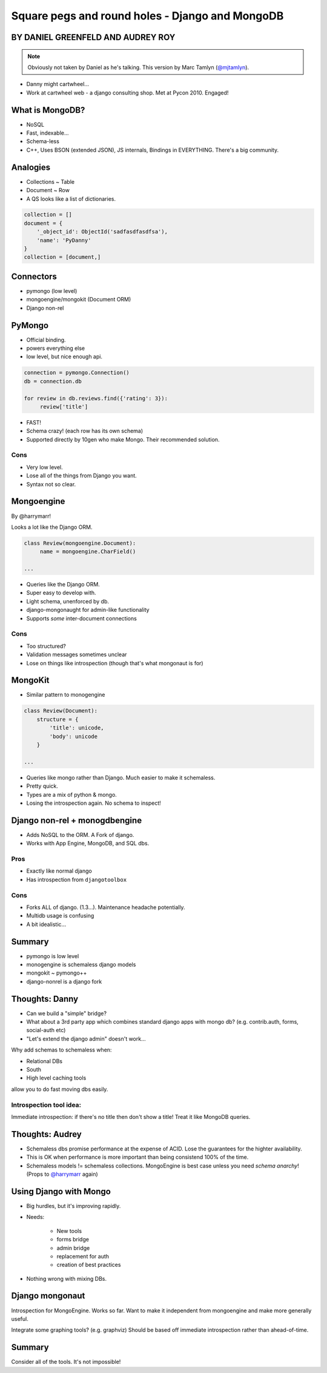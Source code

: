 ========================================================
Square pegs and round holes - Django and MongoDB
========================================================

BY DANIEL GREENFELD AND AUDREY ROY
-----------------------------------

.. note:: Obviously not taken by Daniel as he's talking. This version by Marc
    Tamlyn (`@mjtamlyn <http://twitter.com/mjtamlyn>`_).

* Danny might cartwheel...
* Work at cartwheel web - a django consulting shop. Met at Pycon 2010. Engaged!

What is MongoDB?
----------------

* NoSQL
* Fast, indexable...
* Schema-less
* C++, Uses BSON (extended JSON), JS internals, Bindings in EVERYTHING. There's
  a big community.

Analogies
---------

* Collections ~ Table
* Document ~ Row
* A QS looks like a list of dictionaries.

.. code-block:: python

    collection = []
    document = {
        '_object_id': ObjectId('sadfasdfasdfsa'),
        'name': 'PyDanny'
    }
    collection = [document,]

Connectors
----------

* pymongo (low level)
* mongoengine/mongokit (Document ORM)
* Django non-rel

PyMongo
-------

* Official binding.
* powers everything else
* low level, but nice enough api.

.. code-block:: python

    connection = pymongo.Connection()
    db = connection.db
    
    for review in db.reviews.find({'rating': 3}):
         review['title']

* FAST!
* Schema crazy! (each row has its own schema)
* Supported directly by 10gen who make Mongo. Their recommended solution.

Cons
''''

* Very low level.
* Lose all of the things from Django you want.
* Syntax not so clear.

Mongoengine
-----------

By @harrymarr!

Looks a lot like the Django ORM.

.. code-block:: python

    class Review(mongoengine.Document):
         name = mongoengine.CharField()

    ...

* Queries like the Django ORM.
* Super easy to develop with.
* Light schema, unenforced by db.
* django-mongonaught for admin-like functionality
* Supports *some* inter-document connections

Cons
''''

* Too structured?
* Validation messages sometimes unclear
* Lose on things like introspection (though that's what mongonaut is for)

MongoKit
--------

* Similar pattern to monogengine

.. code-block:: python

    class Review(Document):
        structure = {
            'title': unicode,
            'body': unicode
        }

    ...

* Queries like mongo rather than Django. Much easier to make it schemaless.
* Pretty quick.
* Types are a mix of python & mongo.
* Losing the introspection again. No schema to inspect!

Django non-rel + monogdbengine
------------------------------

* Adds NoSQL to the ORM. A Fork of django.
* Works with App Engine, MongoDB, and SQL dbs.

Pros
''''

* Exactly like normal django
* Has introspection from ``djangotoolbox``

Cons
''''

* Forks ALL of django. (1.3...). Maintenance headache potentially.
* Multidb usage is confusing
* A bit idealistic...

Summary
-------

* pymongo is low level
* monogengine is schemaless django models
* mongokit ~ pymongo++
* django-nonrel is a django fork

Thoughts: Danny
----------------

* Can we build a "simple" bridge?
* What about a 3rd party app which combines standard django apps with mongo db?
  (e.g. contrib.auth, forms, social-auth etc)
* "Let's extend the django admin" doesn't work...

Why add schemas to schemaless when:

* Relational DBs
* South
* High level caching tools

allow you to do fast moving dbs easily.

Introspection tool idea:
''''''''''''''''''''''''

Immediate introspection: if there's no title then don't show a title! Treat it
like MongoDB queries.

Thoughts: Audrey
----------------

* Schemaless dbs promise performance at the expense of ACID. Lose the
  guarantees for the highter availability.
* This is OK when performance is more important than being consistend 100% of
  the time.
* Schemaless models != schemaless collections. MongoEngine is best case unless
  you need *schema anarchy*! (Props to `@harrymarr
  <http://twitter.com/harrymarr>`_ again)

Using Django with Mongo
-----------------------

* Big hurdles, but it's improving rapidly.

* Needs:

    * New tools
    * forms bridge
    * admin bridge
    * replacement for auth
    * creation of best practices

* Nothing wrong with mixing DBs.

Django mongonaut
----------------

Introspection for MongoEngine. Works so far. Want to make it independent from
mongoengine and make more generally useful.

Integrate some graphing tools? (e.g. graphviz) Should be based off immediate
introspection rather than ahead-of-time.

Summary
-------

Consider all of the tools. It's not impossible!
